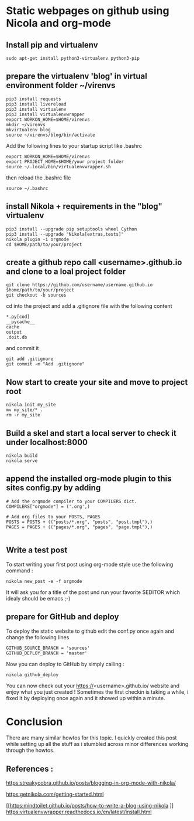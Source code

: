 #+BEGIN_COMMENT
.. title: Create github.io pages with org-mode using nikola
.. slug: create-githubio-pages-with-org-mode-using-nikola
.. date: 2018-11-28 23:07:19 UTC+01:00
.. tags:nikola , org-mode, emacs 
.. category: emacs
.. link: 
.. description: How to create github pages with org-mode
.. type: text

#+END_COMMENT

* Static webpages on github using Nicola and org-mode
** Install pip and virtualenv
   #+BEGIN_SRC shell
   sudo apt-get install python3-virtualenv python3-pip
   #+END_SRC

** prepare the virtualenv 'blog' in virtual environment folder ~/virenvs
   #+BEGIN_SRC shell
   pip3 install requests
   pip3 install livereload
   pip3 install virtualenv
   pip3 install virtualenvwrapper
   export WORKON_HOME=$HOME/virenvs
   mkdir ~/virenvs
   mkvirtualenv blog
   source ~/virenvs/blog/bin/activate   
   #+END_SRC
   Add the following lines to your startup script like .bashrc
   #+BEGIN_SRC shell
   export WORKON_HOME=$HOME/virenvs
   export PROJECT_HOME=$HOME/your project folder
   source ~/.local/bin/virtualenvwrapper.sh
   #+END_SRC
   then reload the .bashrc file
   #+BEGIN_SRC shell
   source ~/.bashrc
   #+END_SRC

** install Nikola + requirements in the "blog" virtualenv   
   #+BEGIN_SRC shell
   pip3 install --upgrade pip setuptools wheel Cython
   pip3 install --upgrade "Nikola[extras,tests]"
   nikola plugin -i orgmode
   cd $HOME/path/to/your/project
   #+END_SRC

**  create a github repo call <username>.github.io and clone to a loal project folder
   #+BEGIN_SRC shell
   git clone https://github.com/username/username.github.io $home/path/to/your/project
   git checkout -b sources
 #+END_SRC
   cd into the project and add a .gitignore file with the following content
#+BEGIN_SRC shell
  *.py[cod]
  __pycache__
  cache
  output
  .doit.db
#+END_SRC
  and commit it
#+BEGIN_SRC shell
  git add .gitignore
  git commit -m "Add .gitignore"
#+END_SRC
** Now start to create your site and move to project root
#+BEGIN_SRC shell
  nikola init my_site 
  mv my_site/* .
  rm -r my_site
#+END_SRC 
** Build a skel and start a local server to check it under localhost:8000
#+BEGIN_SRC shell
nikola build
nikola serve
#+END_SRC
** append the installed org-mode plugin to this sites config.py by adding
#+BEGIN_SRC shell
# Add the orgmode compiler to your COMPILERS dict.
COMPILERS["orgmode"] = ('.org',)

# Add org files to your POSTS, PAGES
POSTS = POSTS + (("posts/*.org", "posts", "post.tmpl"),)
PAGES = PAGES + (("pages/*.org", "pages", "page.tmpl"),)

#+END_SRC
** Write a test post
   To start writing your first post using org-mode style use the following command :
#+BEGIN_SRC shell
  nikola new_post -e -f orgmode
#+END_SRC
  It will ask you for a title of the post und run your favorite $EDITOR which idealy should be emacs ;-)

** prepare for GitHub and deploy
   To deploy the static website to github edit the conf.py once again and change the following lines
   #+BEGIN_SRC shell
   GITHUB_SOURCE_BRANCH = 'sources'
   GITHUB_DEPLOY_BRANCH = 'master'   
   #+END_SRC

   Now you can deploy to GitHub by simply calling :
#+BEGIN_SRC shell
  nikola github_deploy
#+END_SRC
  You can now check out your https://<username>.github.io/ website and enjoy what you just created !
  Sometimes the first checkin is taking a while, i fixed it by deploying once again and it showed up within a minute.

* Conclusion
  There are many similar howtos for this topic. I quickly created this post while setting up all the stuff as i stumbled across minor differences working through the howtos.

** References :
   [[https:streakycobra.github.io/posts/blogging-in-org-mode-with-nikola/]]

   [[https:getnikola.com/getting-started.html]]

   [[https:mindtoilet.github.io/posts/how-to-write-a-blog-using-nikola
]]
   [[https:virtualenvwrapper.readthedocs.io/en/latest/install.html]]



